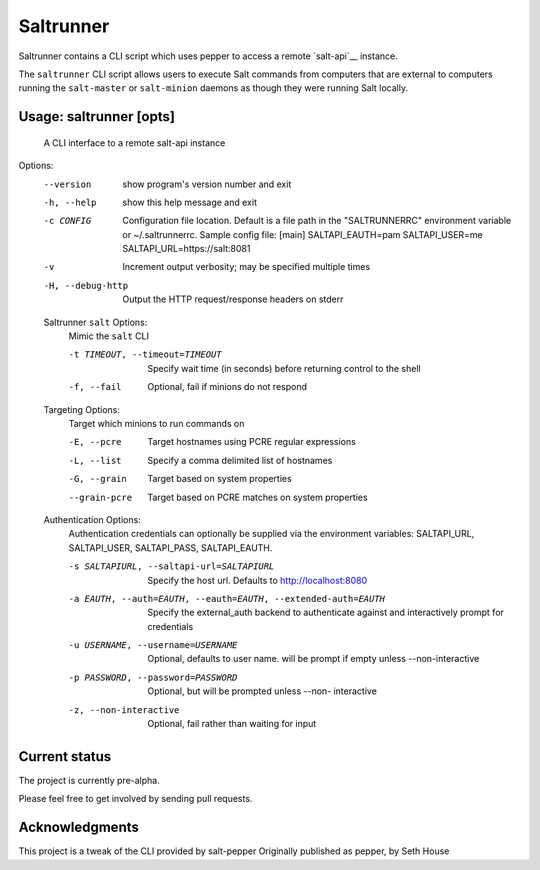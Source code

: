======
Saltrunner
======

Saltrunner contains a CLI script which uses pepper to access a remote
`salt-api`__ instance.

The ``saltrunner`` CLI script allows users to execute Salt commands from computers
that are external to computers running the ``salt-master`` or ``salt-minion``
daemons as though they were running Salt locally.

.. __: https://github.com/saltstack/salt-api

Usage: saltrunner [opts]
-----

 A CLI interface to a remote salt-api instance

Options:
  --version             show program's version number and exit

  -h, --help            show this help message and exit

  -c CONFIG             Configuration file location. Default is a file path in
                        the "SALTRUNNERRC" environment variable or ~/.saltrunnerrc.
                        Sample config file:
                        [main]
                        SALTAPI_EAUTH=pam
                        SALTAPI_USER=me
                        SALTAPI_URL=https://salt:8081

  -v                    Increment output verbosity; may be specified multiple
                        times

  -H, --debug-http      Output the HTTP request/response headers on stderr

  Saltrunner ``salt`` Options:
    Mimic the ``salt`` CLI

    -t TIMEOUT, --timeout=TIMEOUT
                        Specify wait time (in seconds) before returning
                        control to the shell

    -f, --fail          Optional, fail if minions do not respond

  Targeting Options:
    Target which minions to run commands on

    -E, --pcre          Target hostnames using PCRE regular expressions
    -L, --list          Specify a comma delimited list of hostnames
    -G, --grain         Target based on system properties
    --grain-pcre        Target based on PCRE matches on system properties

  Authentication Options:
    Authentication credentials can optionally be supplied via the
    environment variables: SALTAPI_URL, SALTAPI_USER, SALTAPI_PASS,
    SALTAPI_EAUTH.

    -s SALTAPIURL, --saltapi-url=SALTAPIURL
                        Specify the host url.  Defaults to
                        http://localhost:8080

    -a EAUTH, --auth=EAUTH, --eauth=EAUTH, --extended-auth=EAUTH
                        Specify the external_auth backend to authenticate
                        against and interactively prompt for credentials

    -u USERNAME, --username=USERNAME
                        Optional, defaults to user name. will be prompt if
                        empty unless --non-interactive

    -p PASSWORD, --password=PASSWORD
                        Optional, but will be prompted unless --non-
                        interactive

    -z, --non-interactive
                        Optional, fail rather than waiting for input


Current status
--------------

The project is currently pre-alpha.

Please feel free to get involved by sending pull requests.

.. __: https://github.com/davebo/saltrunner

Acknowledgments
--------------

This project is a tweak of the CLI provided by salt-pepper
Originally published as pepper,  by Seth House

.. __: https://github.com/saltstack/pepper

